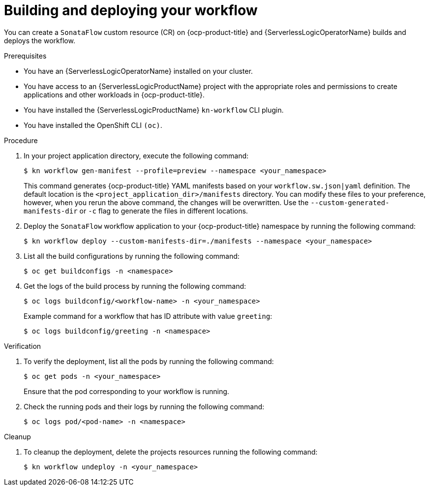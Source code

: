 // Module included in the following assemblies:
//
// * serverless/serverless-logic/serverless-logic-creating-managing-workflows.adoc

:_mod-docs-content-type: PROCEDURE
[id="serverless-logic-building-deploying-workflow-preview-mode_{context}"]
= Building and deploying your workflow

You can create a `SonataFlow` custom resource (CR) on {ocp-product-title} and {ServerlessLogicOperatorName} builds and deploys the workflow. 

.Prerequisites

* You have an {ServerlessLogicOperatorName} installed on your cluster.
* You have access to an {ServerlessLogicProductName} project with the appropriate roles and permissions to create applications and other workloads in {ocp-product-title}.
* You have installed the {ServerlessLogicProductName} `kn-workflow` CLI plugin.
* You have installed the OpenShift CLI `(oc)`.

.Procedure

. In your project application directory, execute the following command:
+
[source,terminal]
----
$ kn workflow gen-manifest --profile=preview --namespace <your_namespace>
----
+
This command generates {ocp-product-title} YAML manifests based on your `workflow.sw.json|yaml` definition. The default location is the `<project_application_dir>/manifests` directory.
You can modify these files to your preference, however, when you rerun the above command, the changes will be overwritten. Use the `--custom-generated-manifests-dir` or `-c` flag to generate the files in different locations.

. Deploy the `SonataFlow` workflow application to your {ocp-product-title} namespace by running the following command:
+
[source,terminal]
----
$ kn workflow deploy --custom-manifests-dir=./manifests --namespace <your_namespace>
----

. List all the build configurations by running the following command:
+
[source,terminal]
----
$ oc get buildconfigs -n <namespace>
----

. Get the logs of the build process by running the following command:
+
[source,terminal]
----
$ oc logs buildconfig/<workflow-name> -n <your_namespace>
----
+
.Example command for a workflow that has ID attribute with value `greeting`:
[source,terminal]
----
$ oc logs buildconfig/greeting -n <namespace>
----

.Verification

. To verify the deployment, list all the pods by running the following command:
+
[source,terminal]
----
$ oc get pods -n <your_namespace>
----
+
Ensure that the pod corresponding to your workflow is running.

. Check the running pods and their logs by running the following command:
+
[source,terminal]
----
$ oc logs pod/<pod-name> -n <namespace>
----

.Cleanup
. To cleanup the deployment, delete the projects resources running the following command:
+
[source,terminal]
----
$ kn workflow undeploy -n <your_namespace>
----